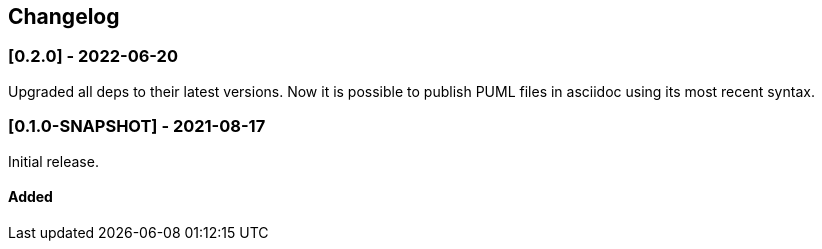 == Changelog

=== [0.2.0] - 2022-06-20

Upgraded all deps to their latest versions.
Now it is possible to publish PUML files in asciidoc using its most recent syntax.


=== [0.1.0-SNAPSHOT] - 2021-08-17

Initial release.

==== Added

